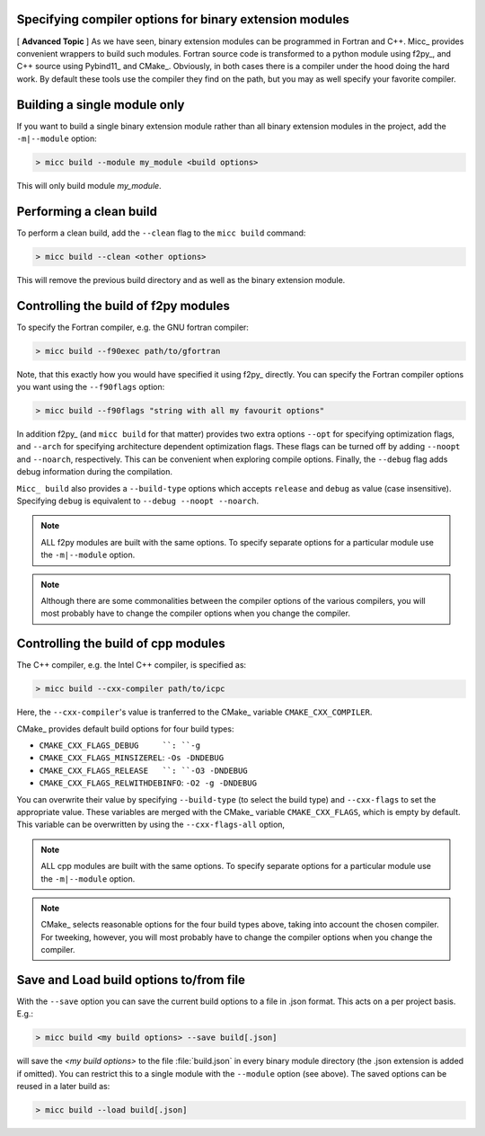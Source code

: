 Specifying compiler options for binary extension modules
--------------------------------------------------------

[ **Advanced Topic** ] 
As we have seen, binary extension modules can be programmed in Fortran and C++. 
Micc_ provides convenient wrappers to build such modules. Fortran source code is
transformed to a python module using f2py_, and C++ source using Pybind11_ and 
CMake_. Obviously, in both cases there is a compiler under the hood doing the 
hard work. By default these tools use the compiler they find on the path, but 
you may as well specify your favorite compiler.

Building a single module only
-----------------------------
If you want to build a single binary extension module rather than all binary
extension modules in the project, add the ``-m|--module`` option:

.. code-block:: 

   > micc build --module my_module <build options>
   
This will only build module *my_module*.

Performing a clean build
------------------------
To perform a clean build, add the ``--clean`` flag to the ``micc build`` command:

.. code-block:: 

   > micc build --clean <other options>

This will remove the previous build directory and as well as the binary extension 
module.

Controlling the build of f2py modules
-------------------------------------
To specify the Fortran compiler, e.g. the GNU fortran compiler:

.. code-block:: 
   
   > micc build --f90exec path/to/gfortran
   
Note, that this exactly how you would have specified it using f2py_ directly.
You can specify the Fortran compiler options you want using the ``--f90flags`` 
option:

.. code-block:: 
   
   > micc build --f90flags "string with all my favourit options"
   
In addition f2py_ (and ``micc build`` for that matter) provides two extra options 
``--opt`` for specifying optimization flags, and ``--arch`` for specifying architecture
dependent optimization flags. These flags can be turned off by adding ``--noopt`` and 
``--noarch``, respectively. This can be convenient when exploring compile options. 
Finally, the ``--debug`` flag adds debug information during the compilation.

``Micc_ build`` also provides a ``--build-type`` options which accepts ``release`` and
``debug`` as value (case insensitive). Specifying ``debug`` is equivalent to 
``--debug --noopt --noarch``.

.. note:: ALL f2py modules are built with the same options. To specify separate options 
   for a particular module use the ``-m|--module`` option. 

.. note:: Although there are some commonalities between the compiler options of the 
   various compilers, you will most probably have to change the compiler options when 
   you change the compiler.

Controlling the build of cpp modules
------------------------------------
The C++ compiler, e.g. the Intel C++ compiler, is specified as:

.. code-block:: 
   
   > micc build --cxx-compiler path/to/icpc
   
Here, the ``--cxx-compiler``'s value is tranferred to the CMake_ variable 
``CMAKE_CXX_COMPILER``. 

CMake_ provides default build options for four build types:

* ``CMAKE_CXX_FLAGS_DEBUG     ``: ``-g``
* ``CMAKE_CXX_FLAGS_MINSIZEREL``: ``-Os -DNDEBUG``
* ``CMAKE_CXX_FLAGS_RELEASE   ``: ``-O3 -DNDEBUG``
* ``CMAKE_CXX_FLAGS_RELWITHDEBINFO``: ``-O2 -g -DNDEBUG``

You can overwrite their value by specifying ``--build-type`` (to select the build type)
and ``--cxx-flags`` to set the appropriate value. These variables are merged with the 
CMake_ variable ``CMAKE_CXX_FLAGS``, which is empty by default. This variable can be 
overwritten by using the ``--cxx-flags-all`` option,
   
.. note:: ALL cpp modules are built with the same options. To specify separate options 
   for a particular module use the ``-m|--module`` option. 

.. note:: CMake_ selects reasonable options for the four build types above, taking into 
   account the chosen compiler. For tweeking, however, you will most probably have to 
   change the compiler options when you change the compiler.

Save and Load build options to/from file
----------------------------------------
With the ``--save`` option you can save the current build options to a file in .json 
format. This acts on a per project basis. E.g.:

.. code-block:: 
  
   > micc build <my build options> --save build[.json]

will save the *<my build options>* to the file :file:`build.json` in every binary module
directory (the .json extension is added if omitted). You can restrict this to a single 
module with the ``--module`` option (see above). The saved options can be reused in a 
later build as:
 
.. code-block:: 
  
   > micc build --load build[.json]


 